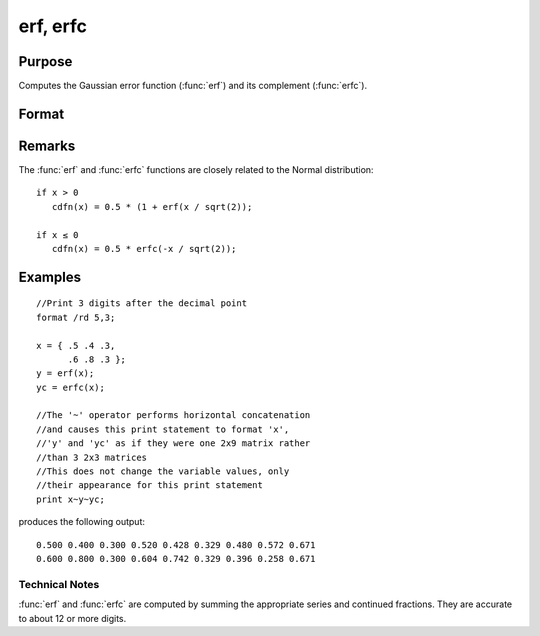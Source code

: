 
erf, erfc
==============================================

Purpose
----------------

Computes the Gaussian error function (:func:`erf`) and its
complement (:func:`erfc`).

Format
----------------
.. function:: erf(x) 
              erfc(x)

    :param x: 
    :type x: NxK matrix

    :returns: y (*NxK matrix*) .

Remarks
-------

The :func:`erf` and :func:`erfc` functions are closely related to the Normal distribution:

::

   if x > 0
      cdfn(x) = 0.5 * (1 + erf(x / sqrt(2));

   if x ≤ 0
      cdfn(x) = 0.5 * erfc(-x / sqrt(2)); 


Examples
----------------

::

    //Print 3 digits after the decimal point
    format /rd 5,3;
    
    x = { .5 .4 .3,
          .6 .8 .3 };
    y = erf(x);
    yc = erfc(x);
    
    //The '~' operator performs horizontal concatenation
    //and causes this print statement to format 'x', 
    //'y' and 'yc' as if they were one 2x9 matrix rather 
    //than 3 2x3 matrices
    //This does not change the variable values, only 
    //their appearance for this print statement
    print x~y~yc;

produces the following output:

::

    0.500 0.400 0.300 0.520 0.428 0.329 0.480 0.572 0.671
    0.600 0.800 0.300 0.604 0.742 0.329 0.396 0.258 0.671

Technical Notes
+++++++++++++++

:func:`erf` and :func:`erfc` are computed by summing the appropriate series and
continued fractions. They are accurate to about 12 or more digits.

.. seealso:: Functions :func:`cdfN`, :func:`cdfNc`

